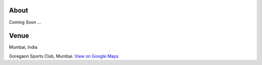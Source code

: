 .. title: Mumbai Ultimate Open 2014
.. slug: index
.. date: 2013/12/04 04:12:48
.. tags:
.. link:
.. description:
.. hidetitle: true
.. template: landing.tmpl

About
=====

Coming Soon ...

Venue
=====

Mumbai, India

.. raw:: html

    <div id="map" class="visible-sm visible-md visible-lg map"></div>

.. container:: visible-xs

    Goregaon Sports Club, Mumbai.  `View on Google Maps <http://goo.gl/maps/0w9zu>`_
